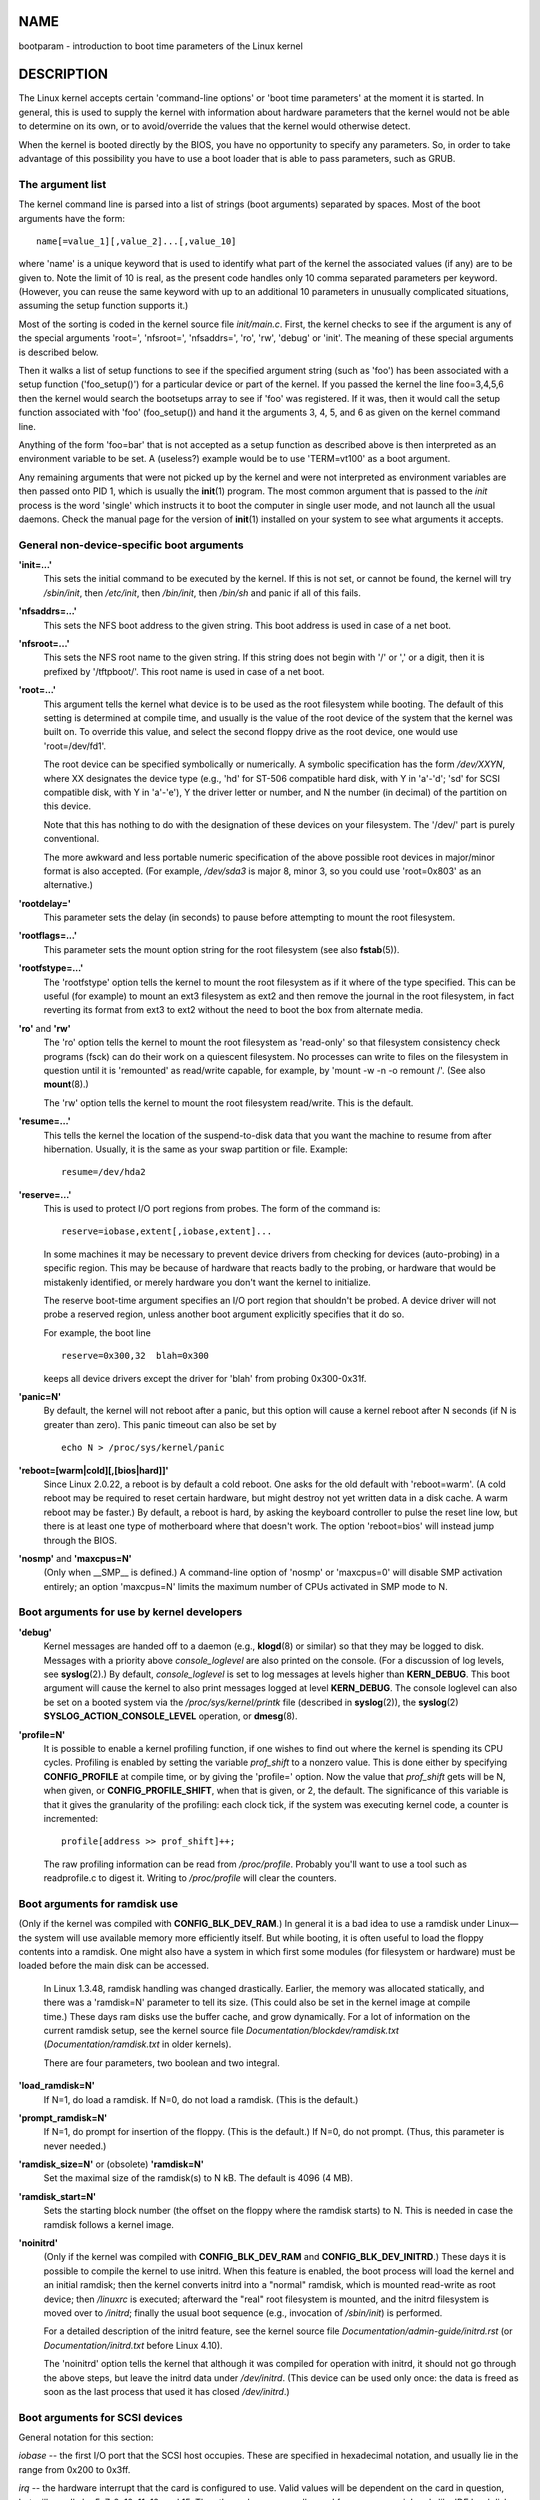 NAME
====

bootparam - introduction to boot time parameters of the Linux kernel

DESCRIPTION
===========

The Linux kernel accepts certain 'command-line options' or 'boot time
parameters' at the moment it is started. In general, this is used to
supply the kernel with information about hardware parameters that the
kernel would not be able to determine on its own, or to avoid/override
the values that the kernel would otherwise detect.

When the kernel is booted directly by the BIOS, you have no opportunity
to specify any parameters. So, in order to take advantage of this
possibility you have to use a boot loader that is able to pass
parameters, such as GRUB.

The argument list
-----------------

The kernel command line is parsed into a list of strings (boot
arguments) separated by spaces. Most of the boot arguments have the
form:

::

   name[=value_1][,value_2]...[,value_10]

where 'name' is a unique keyword that is used to identify what part of
the kernel the associated values (if any) are to be given to. Note the
limit of 10 is real, as the present code handles only 10 comma separated
parameters per keyword. (However, you can reuse the same keyword with up
to an additional 10 parameters in unusually complicated situations,
assuming the setup function supports it.)

Most of the sorting is coded in the kernel source file *init/main.c*.
First, the kernel checks to see if the argument is any of the special
arguments 'root=', 'nfsroot=', 'nfsaddrs=', 'ro', 'rw', 'debug' or
'init'. The meaning of these special arguments is described below.

Then it walks a list of setup functions to see if the specified argument
string (such as 'foo') has been associated with a setup function
('foo_setup()') for a particular device or part of the kernel. If you
passed the kernel the line foo=3,4,5,6 then the kernel would search the
bootsetups array to see if 'foo' was registered. If it was, then it
would call the setup function associated with 'foo' (foo_setup()) and
hand it the arguments 3, 4, 5, and 6 as given on the kernel command
line.

Anything of the form 'foo=bar' that is not accepted as a setup function
as described above is then interpreted as an environment variable to be
set. A (useless?) example would be to use 'TERM=vt100' as a boot
argument.

Any remaining arguments that were not picked up by the kernel and were
not interpreted as environment variables are then passed onto PID 1,
which is usually the **init**\ (1) program. The most common argument
that is passed to the *init* process is the word 'single' which
instructs it to boot the computer in single user mode, and not launch
all the usual daemons. Check the manual page for the version of
**init**\ (1) installed on your system to see what arguments it accepts.

General non-device-specific boot arguments
------------------------------------------

**'init=...'**
   This sets the initial command to be executed by the kernel. If this
   is not set, or cannot be found, the kernel will try */sbin/init*,
   then */etc/init*, then */bin/init*, then */bin/sh* and panic if all
   of this fails.

**'nfsaddrs=...'**
   This sets the NFS boot address to the given string. This boot address
   is used in case of a net boot.

**'nfsroot=...'**
   This sets the NFS root name to the given string. If this string does
   not begin with '/' or ',' or a digit, then it is prefixed by
   '/tftpboot/'. This root name is used in case of a net boot.

**'root=...'**
   This argument tells the kernel what device is to be used as the root
   filesystem while booting. The default of this setting is determined
   at compile time, and usually is the value of the root device of the
   system that the kernel was built on. To override this value, and
   select the second floppy drive as the root device, one would use
   'root=/dev/fd1'.

   The root device can be specified symbolically or numerically. A
   symbolic specification has the form */dev/XXYN*, where XX designates
   the device type (e.g., 'hd' for ST-506 compatible hard disk, with Y
   in 'a'-'d'; 'sd' for SCSI compatible disk, with Y in 'a'-'e'), Y the
   driver letter or number, and N the number (in decimal) of the
   partition on this device.

   Note that this has nothing to do with the designation of these
   devices on your filesystem. The '/dev/' part is purely conventional.

   The more awkward and less portable numeric specification of the above
   possible root devices in major/minor format is also accepted. (For
   example, */dev/sda3* is major 8, minor 3, so you could use
   'root=0x803' as an alternative.)

**'rootdelay='**
   This parameter sets the delay (in seconds) to pause before attempting
   to mount the root filesystem.

**'rootflags=...'**
   This parameter sets the mount option string for the root filesystem
   (see also **fstab**\ (5)).

**'rootfstype=...'**
   The 'rootfstype' option tells the kernel to mount the root filesystem
   as if it where of the type specified. This can be useful (for
   example) to mount an ext3 filesystem as ext2 and then remove the
   journal in the root filesystem, in fact reverting its format from
   ext3 to ext2 without the need to boot the box from alternate media.

**'ro'** and **'rw'**
   The 'ro' option tells the kernel to mount the root filesystem as
   'read-only' so that filesystem consistency check programs (fsck) can
   do their work on a quiescent filesystem. No processes can write to
   files on the filesystem in question until it is 'remounted' as
   read/write capable, for example, by 'mount -w -n -o remount /'. (See
   also **mount**\ (8).)

   The 'rw' option tells the kernel to mount the root filesystem
   read/write. This is the default.

**'resume=...'**
   This tells the kernel the location of the suspend-to-disk data that
   you want the machine to resume from after hibernation. Usually, it is
   the same as your swap partition or file. Example:

   ::

      resume=/dev/hda2

**'reserve=...'**
   This is used to protect I/O port regions from probes. The form of the
   command is:

   ::

      reserve=iobase,extent[,iobase,extent]...

   In some machines it may be necessary to prevent device drivers from
   checking for devices (auto-probing) in a specific region. This may be
   because of hardware that reacts badly to the probing, or hardware
   that would be mistakenly identified, or merely hardware you don't
   want the kernel to initialize.

   The reserve boot-time argument specifies an I/O port region that
   shouldn't be probed. A device driver will not probe a reserved
   region, unless another boot argument explicitly specifies that it do
   so.

   For example, the boot line

   ::

      reserve=0x300,32  blah=0x300

   keeps all device drivers except the driver for 'blah' from probing
   0x300-0x31f.

**'panic=N'**
   By default, the kernel will not reboot after a panic, but this option
   will cause a kernel reboot after N seconds (if N is greater than
   zero). This panic timeout can also be set by

   ::

      echo N > /proc/sys/kernel/panic

**'reboot=[warm|cold][,[bios|hard]]'**
   Since Linux 2.0.22, a reboot is by default a cold reboot. One asks
   for the old default with 'reboot=warm'. (A cold reboot may be
   required to reset certain hardware, but might destroy not yet written
   data in a disk cache. A warm reboot may be faster.) By default, a
   reboot is hard, by asking the keyboard controller to pulse the reset
   line low, but there is at least one type of motherboard where that
   doesn't work. The option 'reboot=bios' will instead jump through the
   BIOS.

**'nosmp'** and **'maxcpus=N'**
   (Only when \__SMP_\_ is defined.) A command-line option of 'nosmp' or
   'maxcpus=0' will disable SMP activation entirely; an option
   'maxcpus=N' limits the maximum number of CPUs activated in SMP mode
   to N.

Boot arguments for use by kernel developers
-------------------------------------------

**'debug'**
   Kernel messages are handed off to a daemon (e.g., **klogd**\ (8) or
   similar) so that they may be logged to disk. Messages with a priority
   above *console_loglevel* are also printed on the console. (For a
   discussion of log levels, see **syslog**\ (2).) By default,
   *console_loglevel* is set to log messages at levels higher than
   **KERN_DEBUG**. This boot argument will cause the kernel to also
   print messages logged at level **KERN_DEBUG**. The console loglevel
   can also be set on a booted system via the */proc/sys/kernel/printk*
   file (described in **syslog**\ (2)), the **syslog**\ (2)
   **SYSLOG_ACTION_CONSOLE_LEVEL** operation, or **dmesg**\ (8).

**'profile=N'**
   It is possible to enable a kernel profiling function, if one wishes
   to find out where the kernel is spending its CPU cycles. Profiling is
   enabled by setting the variable *prof_shift* to a nonzero value. This
   is done either by specifying **CONFIG_PROFILE** at compile time, or
   by giving the 'profile=' option. Now the value that *prof_shift* gets
   will be N, when given, or **CONFIG_PROFILE_SHIFT**, when that is
   given, or 2, the default. The significance of this variable is that
   it gives the granularity of the profiling: each clock tick, if the
   system was executing kernel code, a counter is incremented:

   ::

      profile[address >> prof_shift]++;

   The raw profiling information can be read from */proc/profile*.
   Probably you'll want to use a tool such as readprofile.c to digest
   it. Writing to */proc/profile* will clear the counters.

Boot arguments for ramdisk use
------------------------------

(Only if the kernel was compiled with **CONFIG_BLK_DEV_RAM**.) In
general it is a bad idea to use a ramdisk under Linux—the system will
use available memory more efficiently itself. But while booting, it is
often useful to load the floppy contents into a ramdisk. One might also
have a system in which first some modules (for filesystem or hardware)
must be loaded before the main disk can be accessed.

   In Linux 1.3.48, ramdisk handling was changed drastically. Earlier,
   the memory was allocated statically, and there was a 'ramdisk=N'
   parameter to tell its size. (This could also be set in the kernel
   image at compile time.) These days ram disks use the buffer cache,
   and grow dynamically. For a lot of information on the current ramdisk
   setup, see the kernel source file
   *Documentation/blockdev/ramdisk.txt* (*Documentation/ramdisk.txt* in
   older kernels).

   There are four parameters, two boolean and two integral.

**'load_ramdisk=N'**
   If N=1, do load a ramdisk. If N=0, do not load a ramdisk. (This is
   the default.)

**'prompt_ramdisk=N'**
   If N=1, do prompt for insertion of the floppy. (This is the default.)
   If N=0, do not prompt. (Thus, this parameter is never needed.)

**'ramdisk_size=N'** or (obsolete) **'ramdisk=N'**
   Set the maximal size of the ramdisk(s) to N kB. The default is 4096
   (4 MB).

**'ramdisk_start=N'**
   Sets the starting block number (the offset on the floppy where the
   ramdisk starts) to N. This is needed in case the ramdisk follows a
   kernel image.

**'noinitrd'**
   (Only if the kernel was compiled with **CONFIG_BLK_DEV_RAM** and
   **CONFIG_BLK_DEV_INITRD**.) These days it is possible to compile the
   kernel to use initrd. When this feature is enabled, the boot process
   will load the kernel and an initial ramdisk; then the kernel converts
   initrd into a "normal" ramdisk, which is mounted read-write as root
   device; then */linuxrc* is executed; afterward the "real" root
   filesystem is mounted, and the initrd filesystem is moved over to
   */initrd*; finally the usual boot sequence (e.g., invocation of
   */sbin/init*) is performed.

   For a detailed description of the initrd feature, see the kernel
   source file *Documentation/admin-guide/initrd.rst* (or
   *Documentation/initrd.txt* before Linux 4.10).

   The 'noinitrd' option tells the kernel that although it was compiled
   for operation with initrd, it should not go through the above steps,
   but leave the initrd data under */dev/initrd*. (This device can be
   used only once: the data is freed as soon as the last process that
   used it has closed */dev/initrd*.)

Boot arguments for SCSI devices
-------------------------------

General notation for this section:

*iobase* -- the first I/O port that the SCSI host occupies. These are
specified in hexadecimal notation, and usually lie in the range from
0x200 to 0x3ff.

*irq* -- the hardware interrupt that the card is configured to use.
Valid values will be dependent on the card in question, but will usually
be 5, 7, 9, 10, 11, 12, and 15. The other values are usually used for
common peripherals like IDE hard disks, floppies, serial ports, and so
on.

*scsi-id* -- the ID that the host adapter uses to identify itself on the
SCSI bus. Only some host adapters allow you to change this value, as
most have it permanently specified internally. The usual default value
is 7, but the Seagate and Future Domain TMC-950 boards use 6.

*parity* -- whether the SCSI host adapter expects the attached devices
to supply a parity value with all information exchanges. Specifying a
one indicates parity checking is enabled, and a zero disables parity
checking. Again, not all adapters will support selection of parity
behavior as a boot argument.

**'max_scsi_luns=...'**
   A SCSI device can have a number of 'subdevices' contained within
   itself. The most common example is one of the new SCSI CD-ROMs that
   handle more than one disk at a time. Each CD is addressed as a
   'Logical Unit Number' (LUN) of that particular device. But most
   devices, such as hard disks, tape drives and such are only one
   device, and will be assigned to LUN zero.

   Some poorly designed SCSI devices cannot handle being probed for LUNs
   not equal to zero. Therefore, if the compile-time flag
   **CONFIG_SCSI_MULTI_LUN** is not set, newer kernels will by default
   probe only LUN zero.

   To specify the number of probed LUNs at boot, one enters
   'max_scsi_luns=n' as a boot arg, where n is a number between one and
   eight. To avoid problems as described above, one would use n=1 to
   avoid upsetting such broken devices.

**SCSI tape configuration**
   Some boot time configuration of the SCSI tape driver can be achieved
   by using the following:

   ::

      st=buf_size[,write_threshold[,max_bufs]]

   The first two numbers are specified in units of kB. The default
   *buf_size* is 32k B, and the maximum size that can be specified is a
   ridiculous 16384 kB. The *write_threshold* is the value at which the
   buffer is committed to tape, with a default value of 30 kB. The
   maximum number of buffers varies with the number of drives detected,
   and has a default of two. An example usage would be:

   ::

      st=32,30,2

   Full details can be found in the file *Documentation/scsi/st.txt* (or
   *drivers/scsi/README.st* for older kernels) in the Linux kernel
   source.

Hard disks
----------

**IDE Disk/CD-ROM Driver Parameters**
   The IDE driver accepts a number of parameters, which range from disk
   geometry specifications, to support for broken controller chips.
   Drive-specific options are specified by using 'hdX=' with X in
   'a'-'h'.

   Non-drive-specific options are specified with the prefix 'hd='. Note
   that using a drive-specific prefix for a non-drive-specific option
   will still work, and the option will just be applied as expected.

   Also note that 'hd=' can be used to refer to the next unspecified
   drive in the (a, ..., h) sequence. For the following discussions, the
   'hd=' option will be cited for brevity. See the file
   *Documentation/ide/ide.txt* (or *Documentation/ide.txt* in older
   kernels, or *drivers/block/README.ide* in ancient kernels) in the
   Linux kernel source for more details.

**The 'hd=cyls,heads,sects[,wpcom[,irq]]' options**
   These options are used to specify the physical geometry of the disk.
   Only the first three values are required. The cylinder/head/sectors
   values will be those used by fdisk. The write precompensation value
   is ignored for IDE disks. The IRQ value specified will be the IRQ
   used for the interface that the drive resides on, and is not really a
   drive-specific parameter.

**The 'hd=serialize' option**
   The dual IDE interface CMD-640 chip is broken as designed such that
   when drives on the secondary interface are used at the same time as
   drives on the primary interface, it will corrupt your data. Using
   this option tells the driver to make sure that both interfaces are
   never used at the same time.

**The 'hd=noprobe' option**
   Do not probe for this drive. For example,

   ::

      hdb=noprobe hdb=1166,7,17

   would disable the probe, but still specify the drive geometry so that
   it would be registered as a valid block device, and hence usable.

**The 'hd=nowerr' option**
   Some drives apparently have the **WRERR_STAT** bit stuck on
   permanently. This enables a work-around for these broken devices.

**The 'hd=cdrom' option**
   This tells the IDE driver that there is an ATAPI compatible CD-ROM
   attached in place of a normal IDE hard disk. In most cases the CD-ROM
   is identified automatically, but if it isn't then this may help.

**Standard ST-506 Disk Driver Options ('hd=')**
   The standard disk driver can accept geometry arguments for the disks
   similar to the IDE driver. Note however that it expects only three
   values (C/H/S); any more or any less and it will silently ignore you.
   Also, it accepts only 'hd=' as an argument, that is, 'hda=' and so on
   are not valid here. The format is as follows:

   ::

      hd=cyls,heads,sects

   If there are two disks installed, the above is repeated with the
   geometry parameters of the second disk.

Ethernet devices
----------------

Different drivers make use of different parameters, but they all at
least share having an IRQ, an I/O port base value, and a name. In its
most generic form, it looks something like this:

::

   ether=irq,iobase[,param_1[,...param_8]],name

The first nonnumeric argument is taken as the name. The param_n values
(if applicable) usually have different meanings for each different
card/driver. Typical param_n values are used to specify things like
shared memory address, interface selection, DMA channel and the like.

The most common use of this parameter is to force probing for a second
ethercard, as the default is to probe only for one. This can be
accomplished with a simple:

::

   ether=0,0,eth1

Note that the values of zero for the IRQ and I/O base in the above
example tell the driver(s) to autoprobe.

The Ethernet-HowTo has extensive documentation on using multiple cards
and on the card/driver-specific implementation of the param_n values
where used. Interested readers should refer to the section in that
document on their particular card.

The floppy disk driver
----------------------

There are many floppy driver options, and they are all listed in
*Documentation/blockdev/floppy.txt* (or *Documentation/floppy.txt* in
older kernels, or *drivers/block/README.fd* for ancient kernels) in the
Linux kernel source. See that file for the details.

The sound driver
----------------

The sound driver can also accept boot arguments to override the
compiled-in values. This is not recommended, as it is rather complex. It
is described in the Linux kernel source file
*Documentation/sound/oss/README.OSS* (*drivers/sound/Readme.linux* in
older kernel versions). It accepts a boot argument of the form:

::

   sound=device1[,device2[,device3...[,device10]]]

where each deviceN value is of the following format 0xTaaaId and the
bytes are used as follows:

T - device type: 1=FM, 2=SB, 3=PAS, 4=GUS, 5=MPU401, 6=SB16,
7=SB16-MPU401

aaa - I/O address in hex.

I - interrupt line in hex (i.e., 10=a, 11=b, ...)

d - DMA channel.

As you can see, it gets pretty messy, and you are better off to compile
in your own personal values as recommended. Using a boot argument of
'sound=0' will disable the sound driver entirely.

The line printer driver
-----------------------

**'lp='**
   | 
   | Syntax:

   ::

      lp=0
      lp=auto
      lp=reset
      lp=port[,port...]

   You can tell the printer driver what ports to use and what ports not
   to use. The latter comes in handy if you don't want the printer
   driver to claim all available parallel ports, so that other drivers
   (e.g., PLIP, PPA) can use them instead.

   The format of the argument is multiple port names. For example,
   lp=none,parport0 would use the first parallel port for lp1, and
   disable lp0. To disable the printer driver entirely, one can use
   lp=0.

SEE ALSO
========

**klogd**\ (8), **mount**\ (8)

For up-to-date information, see the kernel source file
*Documentation/admin-guide/kernel-parameters.txt*.

